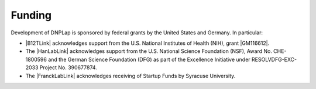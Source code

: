 =======
Funding
=======
Development of DNPLap is sponsored by federal grants by the United States and Germany. In particular:

* |B12TLink| acknowledges support from the U.S. National Institutes of Health (NIH), grant |GM116612|.
* The |HanLabLink| acknowledges support from the U.S. National Science Foundation (NSF), Award No. CHE-1800596 and the German Science Foundation (DFG) as part of the Excellence Initiative under RESOLVDFG-EXC-2033 Project No. 390677874.
* The |FranckLabLink| acknowledges receiving of Startup Funds by Syracuse University.
